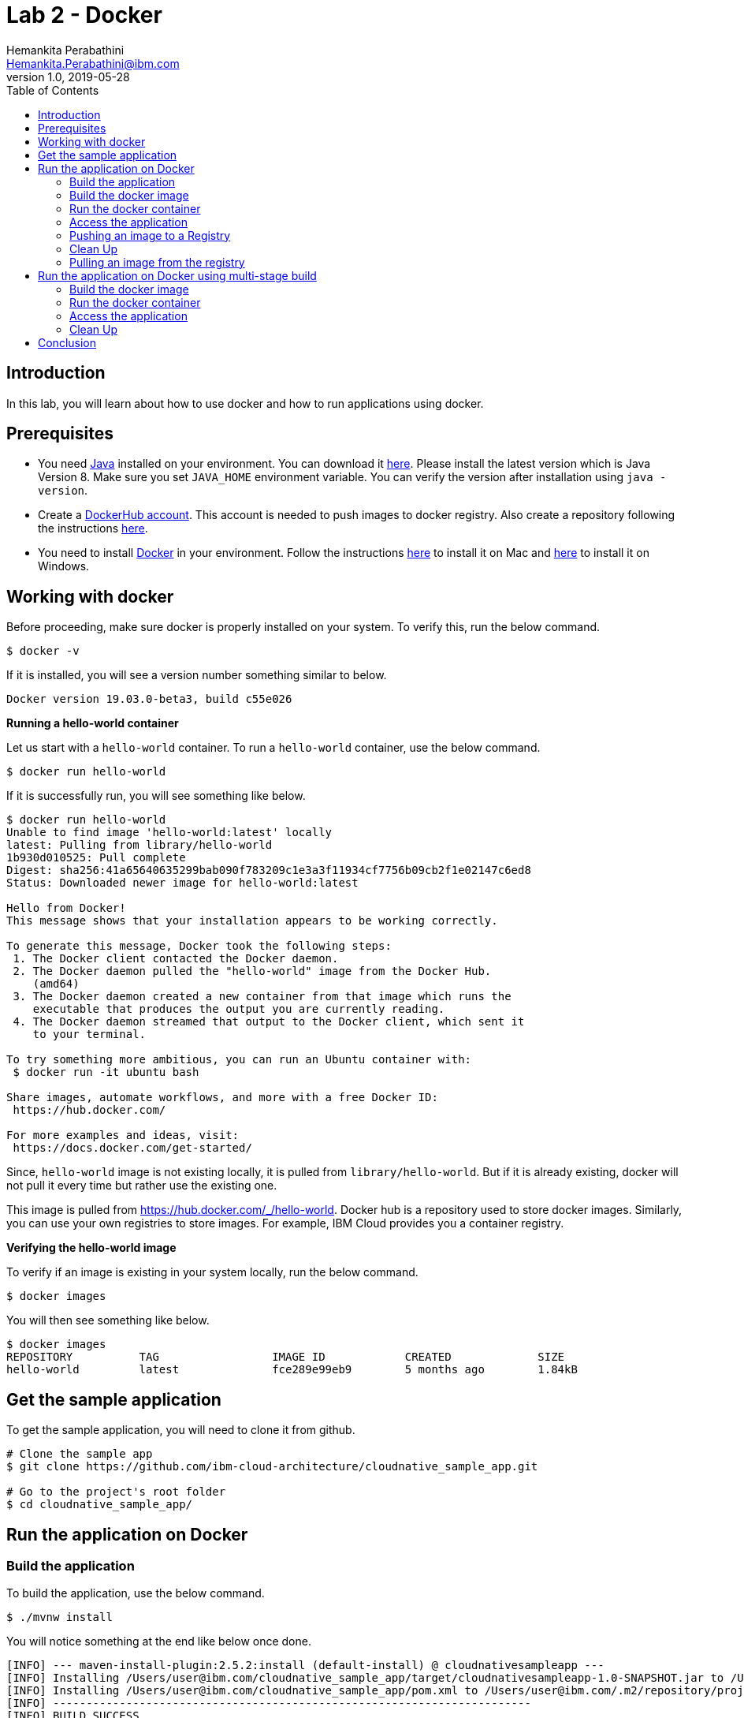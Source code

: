 = Lab 2 - Docker
Hemankita Perabathini <Hemankita.Perabathini@ibm.com>
v1.0, 2019-05-28
:toc:
:imagesdir: images

== Introduction

In this lab, you will learn about how to use docker and how to run applications using docker.

== Prerequisites

- You need https://www.java.com/en/[Java] installed on your environment. You can download it https://www.java.com/download/[here]. Please install the latest version which is Java Version 8. Make sure you set `JAVA_HOME` environment variable. You can verify the version after installation using `java -version`.
- Create a https://hub.docker.com/[DockerHub account]. This account is needed to push images to docker registry. Also create a repository following the instructions https://docs.docker.com/docker-hub/repos/[here].
- You need to install https://www.docker.com/[Docker] in your environment. Follow the instructions https://docs.docker.com/docker-for-mac/install/[here] to install it on Mac and https://docs.docker.com/docker-for-windows/install/[here] to install it on Windows.

== Working with docker

Before proceeding, make sure docker is properly installed on your system. To verify this, run the below command.

[source, bash]
----
$ docker -v
----

If it is installed, you will see a version number something similar to below.

[source, bash]
----
Docker version 19.03.0-beta3, build c55e026
----

[big maroon]*Running a hello-world container*

Let us start with a `hello-world` container. To run a `hello-world` container, use the below command.

[source, bash]
----
$ docker run hello-world
----

If it is successfully run, you will see something like below.

[source, bash]
----
$ docker run hello-world
Unable to find image 'hello-world:latest' locally
latest: Pulling from library/hello-world
1b930d010525: Pull complete
Digest: sha256:41a65640635299bab090f783209c1e3a3f11934cf7756b09cb2f1e02147c6ed8
Status: Downloaded newer image for hello-world:latest

Hello from Docker!
This message shows that your installation appears to be working correctly.

To generate this message, Docker took the following steps:
 1. The Docker client contacted the Docker daemon.
 2. The Docker daemon pulled the "hello-world" image from the Docker Hub.
    (amd64)
 3. The Docker daemon created a new container from that image which runs the
    executable that produces the output you are currently reading.
 4. The Docker daemon streamed that output to the Docker client, which sent it
    to your terminal.

To try something more ambitious, you can run an Ubuntu container with:
 $ docker run -it ubuntu bash

Share images, automate workflows, and more with a free Docker ID:
 https://hub.docker.com/

For more examples and ideas, visit:
 https://docs.docker.com/get-started/
----

Since, `hello-world` image is not existing locally, it is pulled from `library/hello-world`. But if it is already existing, docker will not pull it every time but rather use the existing one.

This image is pulled from https://hub.docker.com/_/hello-world. Docker hub is a repository used to store docker images. Similarly, you can use your own registries to store images. For example, IBM Cloud provides you a container registry.

[big maroon]*Verifying the hello-world image*

To verify if an image is existing in your system locally, run the below command.

[source, bash]
----
$ docker images
----

You will then see something like below.

[source, bash]
----
$ docker images
REPOSITORY          TAG                 IMAGE ID            CREATED             SIZE
hello-world         latest              fce289e99eb9        5 months ago        1.84kB
----

== Get the sample application

To get the sample application, you will need to clone it from github.

[source, bash]
----
# Clone the sample app
$ git clone https://github.com/ibm-cloud-architecture/cloudnative_sample_app.git

# Go to the project's root folder
$ cd cloudnative_sample_app/
----

== Run the application on Docker

=== Build the application

To build the application, use the below command.

[source, bash]
----
$ ./mvnw install
----

You will notice something at the end like below once done.

[source, bash]
----
[INFO] --- maven-install-plugin:2.5.2:install (default-install) @ cloudnativesampleapp ---
[INFO] Installing /Users/user@ibm.com/cloudnative_sample_app/target/cloudnativesampleapp-1.0-SNAPSHOT.jar to /Users/user@ibm.com/.m2/repository/projects/cloudnativesampleapp/1.0-SNAPSHOT/cloudnativesampleapp-1.0-SNAPSHOT.jar
[INFO] Installing /Users/user@ibm.com/cloudnative_sample_app/pom.xml to /Users/user@ibm.com/.m2/repository/projects/cloudnativesampleapp/1.0-SNAPSHOT/cloudnativesampleapp-1.0-SNAPSHOT.pom
[INFO] ------------------------------------------------------------------------
[INFO] BUILD SUCCESS
[INFO] ------------------------------------------------------------------------
[INFO] Total time:  34.714 s
[INFO] Finished at: 2019-06-28T11:11:06-05:00
[INFO] ------------------------------------------------------------------------
----

=== Build the docker image

Let's take look at the docker file before building it.

----
FROM openliberty/open-liberty:springBoot2-ubi-min as staging
USER root
COPY target/cloudnativesampleapp-1.0-SNAPSHOT.jar /staging/fatClinic.jar

RUN springBootUtility thin \
 --sourceAppPath=/staging/fatClinic.jar \
 --targetThinAppPath=/staging/thinClinic.jar \
 --targetLibCachePath=/staging/lib.index.cache

FROM openliberty/open-liberty:springBoot2-ubi-min
USER root
COPY --from=staging /staging/lib.index.cache /opt/ol/wlp/usr/shared/resources/lib.index.cache
COPY --from=staging /staging/thinClinic.jar /config/dropins/spring/thinClinic.jar

RUN chown -R 1001.0 /config && chmod -R g+rw /config
RUN chown -R 1001.0 /opt/ol/wlp/usr/shared/resources/lib.index.cache && chmod -R g+rw /opt/ol/wlp/usr/shared/resources/lib.index.cache

USER 1001
----

- Using the `FROM` instruction, we provide the name and tag of an image that should be used as our base. This must always be the first instruction in the Dockerfile.
- `USER` instruction sets the username (or UID).
- Using `COPY` instruction, we copy new contents from the source filesystem to the container filesystem.
- `RUN` instruction executes the commands.

Once, you have the docker file ready, the next step is to build it. The `build` command allows you to build a docker image which you can later run as a container.

The command is as follows.

[source, bash]
----
$ docker build -t <image_name>:<image_tag> .
----

Here, `-t` flag allows you to add a name to your image and optionally you can also add a tag. If you don't add a tag, by default the tag is `latest`. Also, the `.` at the end of the command specifies that the path for the Dockerfile is the current directory.

To build the docker image for our sample application, run the below command.

[source, bash]
----
$ docker build -t greeting:v1.0.0 .
----

You will see something like below.

[source, bash]
----
$ docker build -t greeting:v1.0.0 .
Sending build context to Docker daemon  22.17MB
Step 1/11 : FROM openliberty/open-liberty:springBoot2-ubi-min as staging
springBoot2-ubi-min: Pulling from openliberty/open-liberty
949de0c45264: Pull complete
7e9d54341c0e: Pull complete
32db7409eb5f: Pull complete
7640ec54eca1: Pull complete
f081c7c2f0e0: Pull complete
51c03cd5ee07: Pull complete
f716fe3cdacf: Pull complete
daed7a0739aa: Pull complete
d876e280fa2d: Pull complete
Digest: sha256:d51b2eb61d32599712c333f8d6a4e4297cb57d6c7981ab15a14f744d46710b0f
Status: Downloaded newer image for openliberty/open-liberty:springBoot2-ubi-min
 ---> bcfcb2c5ce16
Step 2/11 : USER root
 ---> Running in 26a12ce640db
Removing intermediate container 26a12ce640db
 ---> 9e891aecf123
Step 3/11 : COPY target/cloudnativesampleapp-1.0-SNAPSHOT.jar /staging/fatClinic.jar
 ---> 7c0f26bc76e7
Step 4/11 : RUN springBootUtility thin  --sourceAppPath=/staging/fatClinic.jar  --targetThinAppPath=/staging/thinClinic.jar  --targetLibCachePath=/staging/lib.index.cache
 ---> Running in 2d68ff957a28
Creating a thin application from: /staging/fatClinic.jar
Library cache: /staging/lib.index.cache
Thin application: /staging/thinClinic.jar
Removing intermediate container 2d68ff957a28
 ---> f9cad508cb4c
Step 5/11 : FROM openliberty/open-liberty:springBoot2-ubi-min
 ---> bcfcb2c5ce16
Step 6/11 : USER root
 ---> Using cache
 ---> 9e891aecf123
Step 7/11 : COPY --from=staging /staging/lib.index.cache /opt/ol/wlp/usr/shared/resources/lib.index.cache
 ---> 0e27922ad7a6
Step 8/11 : COPY --from=staging /staging/thinClinic.jar /config/dropins/spring/thinClinic.jar
 ---> 93bd8360110b
Step 9/11 : RUN chown -R 1001.0 /config && chmod -R g+rw /config
 ---> Running in ea42c7b6f92a
Removing intermediate container ea42c7b6f92a
 ---> 764ef4196d1b
Step 10/11 : RUN chown -R 1001.0 /opt/ol/wlp/usr/shared/resources/lib.index.cache && chmod -R g+rw /opt/ol/wlp/usr/shared/resources/lib.index.cache
 ---> Running in 2b1738422b89
Removing intermediate container 2b1738422b89
 ---> af170c7af294
Step 11/11 : USER 1001
 ---> Running in 98fc928c9778
Removing intermediate container 98fc928c9778
 ---> 89bd7032fdee
Successfully built 89bd7032fdee
Successfully tagged greeting:v1.0.0
----

To verify if the image is built successfully, run the below command.

[source, bash]
----
$ docker images
----

It shows the images, their repository and tags, and their size.

The output will be as follows.

[source, bash]
----
$ docker images
REPOSITORY                           TAG                   IMAGE ID            CREATED             SIZE
greeting                             v1.0.0                89bd7032fdee        51 seconds ago      402MB
openliberty/open-liberty             springBoot2-ubi-min   bcfcb2c5ce16        6 days ago          366MB
hello-world                          latest                f9cad508cb4c        5 months ago        1.84kB
----

=== Run the docker container

- To run the docker container, use the below command.

[source, bash]
----
$ docker run -p <port_to_expose>:<port> -d --name <container_name> <image_name>:<tag>
----

- `-p`: Allows you to publish the containers port to the host.
- `-d`: Runs the container in background in detached mode.
- `--name`: Allows you to specify the name of the container. If you don't use this one, docker creates a name automatically.

To run the docker container for our sample application, use the below command.

[source, bash]
----
$ docker run -p 9080:9080 -d --name greeting greeting:v1.0.0
----

Once done, you will have something like below.

[source, bash]
----
$ docker run -p 9080:9080 -d --name greeting greeting:v1.0.0
bc2dc95a6bd1f51a226b291999da9031f4443096c1462cb3fead3df36613b753
----

Also, docker cannot create two containers with the same name. If you try to run the same container having the same name again, you will see something like below.

[source, bash]
----
$ docker run -p 8080:8080 -d --name greeting greeting:v1.0.0
docker: Error response from daemon: Conflict. The container name "/greeting" is already in use by container "a74b91789b29af6e7be92b30d0e68eef852bfb24336a44ef1485bb58becbd664". You have to remove (or rename) that container to be able to reuse that name.
See 'docker run --help'.
----

It is a good practice to name your containers. Naming helps you to discover your service easily.

- To list all the running containers, use the below command.

[source, bash]
----
$ docker ps
----

You will see something like below.

[source, bash]
----
$ docker ps
CONTAINER ID        IMAGE               COMMAND                  CREATED             STATUS              PORTS                    NAMES
a74b91789b29        greeting:v1.0.0     "sh -c 'java $JAVA_O…"   2 minutes ago       Up 2 minutes        0.0.0.0:8080->8080/tcp   greeting
----

- To know more about the container, you can inspect the container.

Run the below command.

[source, bash]
----
$ docker inspect <container-name|container-id>
----

By inspecting the container, you can access detailed information about the container. By using this command, you get to know the details about network settings, volumes, configs, state etc.

If we consider our container, it is as follows. You can see lot of information about the `greeting` container.

[source, bash]
----
$ docker inspect greeting
[
    {
        "Id": "bc2dc95a6bd1f51a226b291999da9031f4443096c1462cb3fead3df36613b753",
        "Created": "2019-08-30T16:56:40.2081539Z",
        "Path": "/opt/ol/helpers/runtime/docker-server.sh",
        "Args": [
            "/opt/ol/wlp/bin/server",
            "run",
            "defaultServer"
        ],
        "State": {
            "Status": "running",
            "Running": true,
            "Paused": false,
            "Restarting": false,
            "OOMKilled": false,
            "Dead": false,
            "Pid": 27548,
            "ExitCode": 0,
            "Error": "",
            "StartedAt": "2019-08-30T16:56:41.0927889Z",
            "FinishedAt": "0001-01-01T00:00:00Z"
        },
        ..........
        ..........
        ..........
    }
]
----

- To get the logs, you use the below command.

[source, bash]
----
$ docker logs <container-name|container-id>
----

It helps you to access the logs of your container. It allows you to debug the container if it fails. It also lets you to know what is happening with your application.

If we consider our container, it is as follows.

[source, bash]
----
$ docker logs greeting
----

At the end, you will see something like below.

[source, bash]
----
.   ____          _            __ _ _
/\\ / ___'_ __ _ _(_)_ __  __ _ \ \ \ \
( ( )\___ | '_ | '_| | '_ \/ _` | \ \ \ \
\\/  ___)| |_)| | | | | || (_| |  ) ) ) )
'  |____| .__|_| |_|_| |_\__, | / / / /
=========|_|==============|___/=/_/_/_/
:: Spring Boot ::        (v2.1.7.RELEASE)
2019-08-30 16:57:01.494  INFO 1 --- [ecutor-thread-5] application.SBApplication                : Starting SBApplication on bc2dc95a6bd1 with PID 1 (/opt/ol/wlp/usr/servers/defaultServer/dropins/spring/thinClinic.jar started by default in /opt/ol/wlp/output/defaultServer)
2019-08-30 16:57:01.601  INFO 1 --- [ecutor-thread-5] application.SBApplication                : No active profile set, falling back to default profiles: default
[AUDIT   ] CWWKT0016I: Web application available (default_host): http://bc2dc95a6bd1:9080/
2019-08-30 16:57:09.641  INFO 1 --- [cutor-thread-25] o.s.web.context.ContextLoader            : Root WebApplicationContext: initialization completed in 7672 ms
2019-08-30 16:57:12.279  INFO 1 --- [ecutor-thread-5] o.s.b.a.e.web.EndpointLinksResolver      : Exposing 15 endpoint(s) beneath base path '/actuator'
2019-08-30 16:57:12.974  INFO 1 --- [ecutor-thread-5] o.s.s.concurrent.ThreadPoolTaskExecutor  : Initializing ExecutorService 'applicationTaskExecutor'
2019-08-30 16:57:13.860  INFO 1 --- [ecutor-thread-5] d.s.w.p.DocumentationPluginsBootstrapper : Context refreshed
2019-08-30 16:57:13.961  INFO 1 --- [ecutor-thread-5] d.s.w.p.DocumentationPluginsBootstrapper : Found 1 custom documentation plugin(s)
2019-08-30 16:57:14.020  INFO 1 --- [ecutor-thread-5] s.d.s.w.s.ApiListingReferenceScanner     : Scanning for api listing references
2019-08-30 16:57:14.504  INFO 1 --- [ecutor-thread-5] application.SBApplication                : Started SBApplication in 17.584 seconds (JVM running for 33.368)
[AUDIT   ] CWWKZ0001I: Application thinClinic started in 21.090 seconds.
[AUDIT   ] CWWKF0012I: The server installed the following features: [el-3.0, jsp-2.3, servlet-4.0, springBoot-2.0, ssl-1.0, transportSecurity-1.0, websocket-1.1].
[AUDIT   ] CWWKF0011I: The defaultServer server is ready to run a smarter planet. The defaultServer server started in 33.103 seconds.
----

This shows that the Spring Boot application is successfully started.

=== Access the application

- To access the application, open the browser and access http://localhost:9080/greeting?name=John.

You will see something like below.

[source, bash]
----
{"id":2,"content":"Welcome to Cloudnative bootcamp !!! Hello, John :)"}
----

[maroon]*Container Image Registry*

Container Image Registry is a place where you can store the container images. They can be public or private registries. They can be hosted by third party as well. In this lab, we are using DockerHub.

=== Pushing an image to a Registry

Let us now push the image to docker hub registry.

- Before pushing the image to the registry, one needs to login. Let us now login into the docker hub registry.

[source, bash]
----
$ docker login
----

Enter your Docker Hub credentials.

[source, bash]
----
$ docker login
Login with your Docker ID to push and pull images from Docker Hub. If you don't have a Docker ID, head over to https://hub.docker.com to create one.
Username: <user_name>
Password:
Login Succeeded
----

- Tag your image. To push an image to a registry, you need to tag it with the repository name and port (port is optional). This command helps you to do that.

[source, bash]
----
$ docker tag <src_image_name>:<tag> <repository_name>/<target_image>:<tag>
----

Let us now tag the image we built previously.

[source, bash]
----
$ docker tag greeting:v1.0.0 <repository_name>/greeting:v1.0.0
----

- Now push the image to the registry. This allows you to share images to a registry.

[source, bash]
----
$ docker push <repository_name>/<image_name>:<tag>
----

In our case, it will be as follows.

[source, bash]
----
$ docker push <repository_name>/greeting:v1.0.0
----

If everything goes fine, you will see something like below.

[source, bash]
----
$ docker push <repository_name>/greeting:v1.0.0
The push refers to repository [docker.io/<repository_name>/greeting]
2e4d09cd03a2: Pushed
d862b7819235: Pushed
a9212239031e: Pushed
4be784548734: Pushed
a43c287826a1: Mounted from library/ibmjava
e936f9f1df3e: Mounted from library/ibmjava
92d3f22d44f3: Mounted from library/ibmjava
10e46f329a25: Mounted from library/ibmjava
24ab7de5faec: Mounted from library/ibmjava
1ea5a27b0484: Mounted from library/ibmjava
v1.0.0: digest: sha256:21c2034646a31a18b053546df00d9ce2e0871bafcdf764f872a318a54562e6b4 size: 2415
----

Once the push is successful, your image will be residing in the registry.

=== Clean Up

- To stop the container, run the below command.

[source, bash]
----
$ docker stop <container-name|container-id>
----

For our sample application, it is as follows.

[source, bash]
----
$ docker stop greeting
greeting
----

- To remove the container, run the below command.

[source, bash]
----
$ docker rm <container-name|container-id>
----

For our sample application, it is as follows.

[source, bash]
----
$ docker rm greeting
greeting
----

- To remove the image, run the below command.

[source, bash]
----
$ docker rmi <image_id>
----

Get the image_ids and then remove them. Use the below commands to do that.

[source, bash]
----
$ docker images
REPOSITORY          TAG                 IMAGE ID            CREATED             SIZE
greeting            v1.0.0              3ae7dfc4b794        About an hour ago   251MB
ibmjava             8-sfj               ab418b419902        9 days ago          222MB

$ docker rmi 3ae7dfc4b794 ab418b419902
Untagged: greeting:v1.0.0
Deleted: sha256:3ae7dfc4b794bf97684110e0a9392b121f63002ab35a46facf3edf281f47d27a
Deleted: sha256:3200b25a9898291bdee9e46c9fff1214791858bfc789e5ee9d6f1455fc9d33c6
Deleted: sha256:ad42c72c8e8a52d8730aeb21e28ca408951302c61a762c89fcbf502b143777ce
Deleted: sha256:393041ba04b55817a106508daa2afdffc9b011b550ed684c9b6a42c070487090
Deleted: sha256:d0693367c12ce7d34415ffce10e489a6fd9c8a3cd8c2c944df1374969b60835e
Untagged: ibmjava:8-sfj
Untagged: ibmjava@sha256:aaef6e7d14b3c63b8df9eaea45334d3cc7678ba3878dfcb630be8706719df97e
Deleted: sha256:ab418b419902ecc54a6f2b4c0f485c1105eec3395f253040087a954528de7b1b
Deleted: sha256:2ffcfbe8352bdf9c70b66692e436ab03f01ca3dce37d7d49c79f5c4c80ec2044
Deleted: sha256:c896bc720df99ee1a6ce305d17edfda42b043a47223ff2ac3e4f94199e6d595b
Deleted: sha256:03952d61b1fc131f23629c02f7ffb93708ae77108a32e4eedd83d4ec987ba51c
Deleted: sha256:a48e1b8909b41276ed1666d5262d981258163c6f0998b58e61efa4188944652e
Deleted: sha256:872ef8aee8632246e43a346a70274030c3613fe81af162a2fb6d14e1fcba980d
Deleted: sha256:1ea5a27b0484f2a227275fbb913d281461d9f356134a56002574904c3cfdea04
----

=== Pulling an image from the registry

Sometimes, you may need the images that are residing on your registry. Or you may want to use some public images out there. Then, we need to pull the image from the registry.

To pull the image from the registry, use the below command.

[source, bash]
----
$ docker pull <repository_name>/<image_name>:<tag>
----

Since, we deleted the one we created previously, let us now push it from the registry.

[source, bash]
----
$ docker pull <repository_name>/greeting:v1.0.0
----

If it successfully got pulled, we will see something like below.

[source, bash]
----
ddcb5f219ce2: Pull complete
e3371bbd24a0: Pull complete
49d2efb3c01b: Pull complete
Digest: sha256:21c2034646a31a18b053546df00d9ce2e0871bafcdf764f872a318a54562e6b4
Status: Downloaded newer image for <repository_name>/greeting:v1.0.0
docker.io/<repository_name>/greeting:v1.0.0
----

== Run the application on Docker using multi-stage build

In this, building the application is a part of the docker image. It automatically does it for you. You need not run `mvn install` explicitly.

=== Build the docker image

Let's take look at the docker file before building it.

----
# Build stage - could use maven or our image
FROM maven:3.3-jdk-8 as builder

# Creating Work directory
ENV BUILD_DIR=/usr/src/app/
RUN mkdir $BUILD_DIR
WORKDIR $BUILD_DIR

# Reuse local .m2. if not all the dependencies will be always downloaded
# This can be removed if you want to
VOLUME ${HOME}/.m2:/root/.m2
ADD . /usr/src/app

RUN bash -c " mvn clean install"

FROM openliberty/open-liberty:springBoot2-ubi-min as staging
USER root

# Create app directory
ENV APP_HOME=/app
WORKDIR $APP_HOME

# Copy jar file over from builder stage
COPY --from=builder /usr/src/app/target/cloudnativesampleapp-1.0-SNAPSHOT.jar $APP_HOME
RUN mv ./cloudnativesampleapp-1.0-SNAPSHOT.jar app.jar

RUN springBootUtility thin \
 --sourceAppPath=app.jar \
 --targetThinAppPath=/staging/thinClinic.jar \
 --targetLibCachePath=/staging/lib.index.cache

FROM openliberty/open-liberty:springBoot2-ubi-min
USER root
COPY --from=staging /staging/lib.index.cache /opt/ol/wlp/usr/shared/resources/lib.index.cache
COPY --from=staging /staging/thinClinic.jar /config/dropins/spring/thinClinic.jar

RUN chown -R 1001.0 /config && chmod -R g+rw /config
RUN chown -R 1001.0 /opt/ol/wlp/usr/shared/resources/lib.index.cache && chmod -R g+rw /opt/ol/wlp/usr/shared/resources/lib.index.cache

USER 1001
----

This Dockerfile leverages multi-stage builds, which lets you create multiple stages in your Dockerfile to do certain tasks.

In our case, we have two stages.

- The first one uses `maven:3.3-jdk-8` as its base image to download and build the project and its dependencies using Maven.
- The second stage uses `openliberty/open-liberty:springBoot2-ubi-min` as its base image to run the compiled code from the previous stage.

The advantage of using the multi-stage builds approach is that the resulting image only uses the base image of the last stage. Meaning that in our case, we will only end up with the `openliberty/open-liberty:springBoot2-ubi-min` as our base image, which is much tinier than having an image that has both Maven and the JRE.

By using the multi-stage builds approach when it makes sense to use it, you will end up with much lighter and easier to maintain images, which can save you space on your Docker Registry. Also, having tinier images usually means less resource consumption on your worker nodes, which can result cost-savings.

To build the docker image, run the below command.

[source, bash]
----
$ docker build -f Dockerfile.multistage -t greeting:v2.0.0 .
----

You will see something like below.

[source, bash]
----
$ docker build -f Dockerfile.multistage -t greeting:v2.0.0 .
Sending build context to Docker daemon  22.17MB
Step 1/21 : FROM maven:3.3-jdk-8 as builder
3.3-jdk-8: Pulling from library/maven
6d827a3ef358: Pull complete
2726297beaf1: Pull complete
7d27bd3d7fec: Pull complete
e61641c845ed: Pull complete
cce4cca5b76b: Pull complete
6826227500b0: Pull complete
c03b117ffd91: Pull complete
821a1547b435: Pull complete
2bd47f6b1b42: Pull complete
e4cf3e9f705c: Pull complete
3733107c5c01: Pull complete
Digest: sha256:18e8bd367c73c93e29d62571ee235e106b18bf6718aeb235c7a07840328bba71
Status: Downloaded newer image for maven:3.3-jdk-8
 ---> 9997d8483b2f
Step 2/21 : ENV BUILD_DIR=/usr/src/app/
 ---> Running in 02c2c0bdb8bf
Removing intermediate container 02c2c0bdb8bf
 ---> f09a7e2e03e7
Step 3/21 : RUN mkdir $BUILD_DIR
 ---> Running in af3141c3e1fc
Removing intermediate container af3141c3e1fc
 ---> 98aee6a73219
Step 4/21 : WORKDIR $BUILD_DIR
 ---> Running in e85580f76678
Removing intermediate container e85580f76678
 ---> e4bb0b1b310d
Step 5/21 : VOLUME ${HOME}/.m2:/root/.m2
 ---> Running in bec55df2bd55
Removing intermediate container bec55df2bd55
 ---> 71d3ddd3775b
Step 6/21 : ADD . /usr/src/app
 ---> 3a7a1f086e77
Step 7/21 : RUN bash -c " mvn clean install"
 ---> Running in 8c726a5c1380
[INFO] Scanning for projects...
Downloading: https://repo.maven.apache.org/maven2/org/springframework/boot/spring-boot-starter-parent/2.1.7.RELEASE/spring-boot-starter-parent-2.1.7.RELEASE.pom
Downloaded: https://repo.maven.apache.org/maven2/org/springframework/boot/spring-boot-starter-parent/2.1.7.RELEASE/spring-boot-starter-parent-2.1.7.RELEASE.pom (10 KB at 10.4 KB/sec)
.................
.................
.................
Step 20/21 : RUN chown -R 1001.0 /opt/ol/wlp/usr/shared/resources/lib.index.cache && chmod -R g+rw /opt/ol/wlp/usr/shared/resources/lib.index.cache
 ---> Running in ae77279b238c
Removing intermediate container ae77279b238c
 ---> 74640a653475
Step 21/21 : USER 1001
 ---> Running in 01c24024899a
Removing intermediate container 01c24024899a
 ---> 55240d6d8edc
Successfully built 55240d6d8edc
Successfully tagged greeting:v2.0.0
----

To verify if the image is built successfully, run the below command.

[source, bash]
----
$ docker images
----

You will have something as follows.

[source, bash]
----
$ docker images
REPOSITORY                           TAG                   IMAGE ID            CREATED              SIZE
greeting                             v2.0.0                55240d6d8edc        45 seconds ago       402MB
openliberty/open-liberty             springBoot2-ubi-min   bcfcb2c5ce16        6 days ago           366MB
maven                                3.3-jdk-8             9997d8483b2f        2 years ago          653MB
----

=== Run the docker container

- To run the docker container, use the below command.

[source, bash]
----
$ docker run -p 9080:9080 -d --name greeting_multistage greeting:v2.0.0
----

Once done, you will have something like below.

[source, bash]
----
$ docker run -p 9080:9080 -d --name greeting_multistage greeting:v2.0.0
baf6f41b3ab785dfdccd9d83486b351a9d9718fcc3690f68e9f574e36c914844
----

- To list all the running containers, use the below command.

[source, bash]
----
$ docker ps
----

You will have something like below.

[source, bash]
----
$ docker ps
CONTAINER ID        IMAGE               COMMAND                  CREATED             STATUS              PORTS                              NAMES
baf6f41b3ab7        greeting:v2.0.0     "/opt/ol/helpers/run…"   26 seconds ago      Up 25 seconds       0.0.0.0:9080->9080/tcp, 9443/tcp   greeting_multistage
----

- To know more about the container, you can inspect the container.

Run the below command.

[source, bash]
----
$ docker inspect <container-name|container-id>
----

If we consider our container, it is as follows.

[source, bash]
----
$ docker inspect greeting_multistage
----

- To get the logs, you use the below command.

[source, bash]
----
$ docker logs <container-name|container-id>
----

If we consider our container, it is as follows.

[source, bash]
----
$ docker logs greeting_multistage
----

=== Access the application

- To access the application, open the browser and access http://localhost:9080/greeting?name=John.

You will see something like below.

[source, bash]
----
{"id":2,"content":"Welcome to Cloudnative bootcamp !!! Hello, John :)"}
----

=== Clean Up

- To stop the container, run the below command.

[source, bash]
----
$ docker stop <container-name|container-id>
----

For our sample application, it is as follows.

[source, bash]
----
$ docker stop greeting_multistage
greeting_multistage
----

- To remove the container, run the below command.

[source, bash]
----
$ docker rm <container-name|container-id>
----

For our sample application, it is as follows.

[source, bash]
----
$ docker rm greeting_multistage
greeting_multistage
----

- To remove the image, run the below command.

[source, bash]
----
$ docker rmi <image_id>
----

Get the image_ids and then remove them. Use the below commands to do that.

[source, bash]
----
$ docker images
REPOSITORY          TAG                 IMAGE ID            CREATED             SIZE
greeting            v2.0.0              f79f112b85de        5 minutes ago       317MB
ibmjava             8-sfj               ab418b419902        9 days ago          222MB
maven               3.3-jdk-8           9997d8483b2f        2 years ago         653MB

$ docker rmi f79f112b85de ab418b419902 9997d8483b2f
Untagged: greeting:v2.0.0
Deleted: sha256:f79f112b85de5ecfd0bda14e513c46fe6ca97d7a482b558125a2ae6e746f4fa8
Deleted: sha256:78b047c21b2efe3b407dfa94274dfab63711a21ab17361e4ef2045bac2cdb510
Deleted: sha256:62d507c2ca92e54550759715e481588568461393d300e1e17a1cccb0ef42c65a
Deleted: sha256:adc85f6f75dc02ec2df1f693392656d07ab6d6e1d8afe5c25faf4ab4c514dee7
Deleted: sha256:ac671642300875b39c4fdc7ce4de82a7d1367f946644b13573f1ae31c490a12e
Deleted: sha256:39221665a68e2890f4c3dba1cc977e16340f8e328be2697b1b89a6a2b8e9c246
Deleted: sha256:c2c568f2599e5b74f79cbe2ebfbdf1c970ee6c3848e52494094b0e2d5632a40f
Deleted: sha256:320f2d955769604fefff9ab673f2e4c4815e050f8eff51f83351df3691f373f5
Deleted: sha256:64bc278ff6faceaf74159a463525d4dfe523392308a5a6d735e4e626a16885a7
Deleted: sha256:1482dbbeb1629cd9b729092d25d0b666a739c53fe1531f74635179f77ba1ac93
Deleted: sha256:c3cdbce0b6e8a74ea8cb81dc2a91cb399d64eb75558c3a2ace825a7b3999e042
Untagged: ibmjava:8-sfj
Untagged: ibmjava@sha256:aaef6e7d14b3c63b8df9eaea45334d3cc7678ba3878dfcb630be8706719df97e
Deleted: sha256:ab418b419902ecc54a6f2b4c0f485c1105eec3395f253040087a954528de7b1b
Deleted: sha256:2ffcfbe8352bdf9c70b66692e436ab03f01ca3dce37d7d49c79f5c4c80ec2044
Deleted: sha256:c896bc720df99ee1a6ce305d17edfda42b043a47223ff2ac3e4f94199e6d595b
Deleted: sha256:03952d61b1fc131f23629c02f7ffb93708ae77108a32e4eedd83d4ec987ba51c
Deleted: sha256:a48e1b8909b41276ed1666d5262d981258163c6f0998b58e61efa4188944652e
Deleted: sha256:872ef8aee8632246e43a346a70274030c3613fe81af162a2fb6d14e1fcba980d
Deleted: sha256:1ea5a27b0484f2a227275fbb913d281461d9f356134a56002574904c3cfdea04
Untagged: maven:3.3-jdk-8
Untagged: maven@sha256:18e8bd367c73c93e29d62571ee235e106b18bf6718aeb235c7a07840328bba71
Deleted: sha256:9997d8483b2fc521a4159feab922546dda0c5c22b5084f86dfab48f123ae4364
Deleted: sha256:4670a3a3ccbe1fa08dbcd29629e833086949809a5bf6fe1ac4e336b65f0c814c
Deleted: sha256:4501fab525c27427b85718fc477889071ec8a7adf2c3629bcff4246e4d1df787
Deleted: sha256:32babe003c3a531aebcdb501deb957c9933f7c90beabfab5d8805f62a084f398
Deleted: sha256:7d628fad6450f42db382a12b2d5470166b63fce76f6b1865f39718ad99accfab
Deleted: sha256:6bc44dc0c6c47463f610e82d75246a0f804c27f86bdf46a8ae1563bb3cc77142
Deleted: sha256:73d13c48b7fe3dbbf513351da9e439a2f38332c4cfcc149c6e7368dafc31e2d9
Deleted: sha256:dcd168f76c182f075b2dcdafe6a80dcb6fa4180588214df23322b706dc2b9536
Deleted: sha256:33690a5a483b7684bc809f4c4d8992d946f063b23fc99f68e661383953d910a8
Deleted: sha256:2ecb867048da2f6e2740814c177ca71c959ab2c91acaefbe827149302b20076f
Deleted: sha256:763ac6a64f068afd061160ff77b7ab41f61aba49b554bfe39ca033fcbf4f2d3c
Deleted: sha256:5d6cbe0dbcf9a675e86aa0fbedf7ed8756d557c7468d6a7c64bde7fa9e029636
----

== Conclusion

You have successfully completed this lab! Let's take a look at what you learned and did today:

- Learned about Dockerfile.
- Learned about docker images.
- Learned about docker containers.
- Learned about multi-stage docker builds.
- Ran the Greetings service on Docker.

Congratulations !!!
